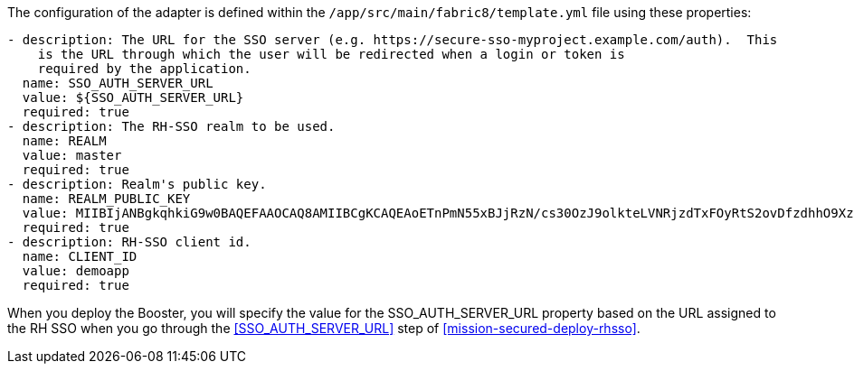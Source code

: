 The configuration of the adapter is defined within the `/app/src/main/fabric8/template.yml` file using these properties:
[source,yaml]
----
- description: The URL for the SSO server (e.g. https://secure-sso-myproject.example.com/auth).  This
    is the URL through which the user will be redirected when a login or token is
    required by the application.
  name: SSO_AUTH_SERVER_URL
  value: ${SSO_AUTH_SERVER_URL}
  required: true
- description: The RH-SSO realm to be used.
  name: REALM
  value: master
  required: true
- description: Realm's public key.
  name: REALM_PUBLIC_KEY
  value: MIIBIjANBgkqhkiG9w0BAQEFAAOCAQ8AMIIBCgKCAQEAoETnPmN55xBJjRzN/cs30OzJ9olkteLVNRjzdTxFOyRtS2ovDfzdhhO9XzUcTMbIsCOAZtSt8K+6yvBXypOSYvI75EUdypmkcK1KoptqY5KEBQ1KwhWuP7IWQ0fshUwD6jI1QWDfGxfM/h34FvEn/0tJ71xN2P8TI2YanwuDZgosdobx/PAvlGREBGuk4BgmexTOkAdnFxIUQcCkiEZ2C41uCrxiS4CEe5OX91aK9HKZV4ZJX6vnqMHmdDnsMdO+UFtxOBYZio+a1jP4W3d7J5fGeiOaXjQCOpivKnP2yU2DPdWmDMyVb67l8DRA+jh0OJFKZ5H2fNgE3II59vdsRwIDAQAB
  required: true
- description: RH-SSO client id.
  name: CLIENT_ID
  value: demoapp
  required: true
----

When you deploy the Booster, you will specify the value for the SSO_AUTH_SERVER_URL
property based on the URL assigned to the RH SSO when you
go through the <<SSO_AUTH_SERVER_URL>> step of <<mission-secured-deploy-rhsso>>.